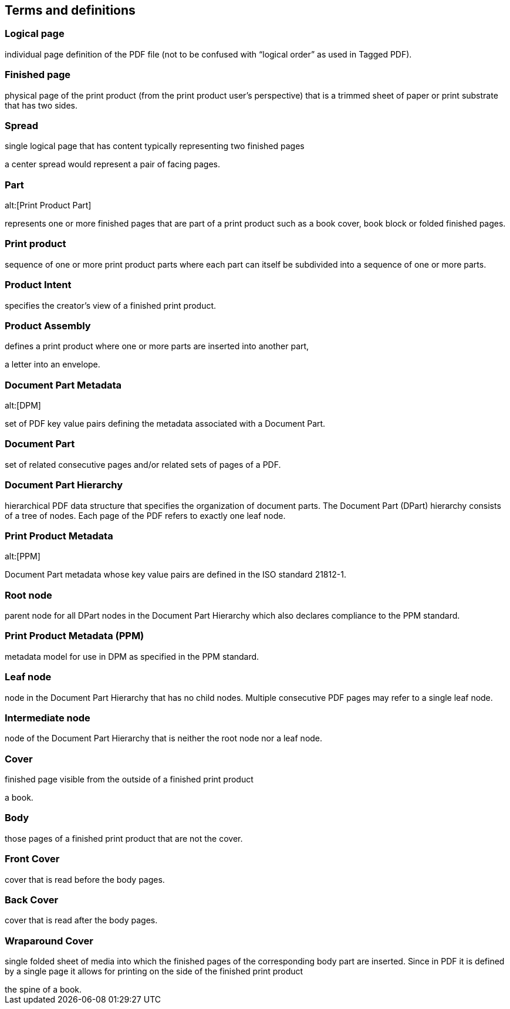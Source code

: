 
== Terms and definitions

=== Logical page

individual page definition of the PDF file (not to be confused with “logical
order” as used in Tagged PDF).

=== Finished page

physical page of the print product (from the print product user’s perspective)
that is a trimmed sheet of paper or print substrate that has two sides.

=== Spread

single logical page that has content typically representing two finished pages

[example]
a center spread would represent a pair of facing pages.

=== Part
alt:[Print Product Part]

represents one or more finished pages that are part of a print product such as a
book cover, book block or folded finished pages.

=== Print product

sequence of one or more print product parts where each part can itself be
subdivided into a sequence of one or more parts.

=== Product Intent

specifies the creator’s view of a finished print product.

=== Product Assembly

defines a print product where one or more parts are inserted into another part,

[example]
a letter into an envelope.

=== Document Part Metadata
alt:[DPM]

set of PDF key value pairs defining the metadata associated with a Document
Part.

=== Document Part

set of related consecutive pages and/or related sets of pages of a PDF.

=== Document Part Hierarchy

hierarchical PDF data structure that specifies the organization of document
parts. The Document Part (DPart) hierarchy consists of a tree of nodes. Each
page of the PDF refers to exactly one leaf node.

=== Print Product Metadata
alt:[PPM]

Document Part metadata whose key value pairs are defined in the ISO standard
21812-1.

=== Root node

parent node for all DPart nodes in the Document Part Hierarchy which also
declares compliance to the PPM standard.

=== Print Product Metadata (PPM)

metadata model for use in DPM as specified in the PPM standard.

=== Leaf node

node in the Document Part Hierarchy that has no child nodes. Multiple
consecutive PDF pages may refer to a single leaf node.

=== Intermediate node

node of the Document Part Hierarchy that is neither the root node nor a leaf
node.

=== Cover

finished page visible from the outside of a finished print product

[example]
a book.

=== Body

those pages of a finished print product that are not the cover.

=== Front Cover

cover that is read before the body pages.

=== Back Cover

cover that is read after the body pages.

=== Wraparound Cover

single folded sheet of media into which the finished pages of the corresponding
body part are inserted. Since in PDF it is defined by a single page it allows
for printing on the side of the finished print product

[example]
the spine of a book.


